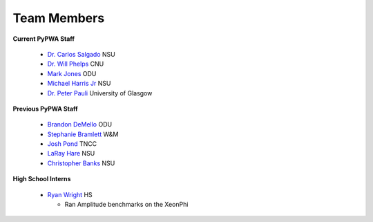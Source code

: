 
.. _contributors:


Team Members
------------

**Current PyPWA Staff**

 - `Dr. Carlos Salgado <https://github.com/cwsalgado>`_ NSU
 - `Dr. Will Phelps <https://github.com/wphelps>`_ CNU
 - `Mark Jones <https://github.com/Markjonestx>`_ ODU
 - `Michael Harris Jr <http://github.com/MichaelHarrisJr>`_ NSU
 - `Dr. Peter Pauli <https://github.com/s6pepaul>`_ University of Glasgow


**Previous PyPWA Staff**

 - `Brandon DeMello <https://github.com/bdell>`_ ODU
 - `Stephanie Bramlett <https://github.com/skbramlett>`_ W&M
 - `Josh Pond <https://github.com/JTPond>`_ TNCC
 - `LaRay Hare <https://github.com/lmhare>`_ NSU
 - `Christopher Banks <https://github.com/cjbanks>`_ NSU


**High School Interns**

 - `Ryan Wright <https://github.com/painballking>`_ HS

   - Ran Amplitude benchmarks on the XeonPhi
